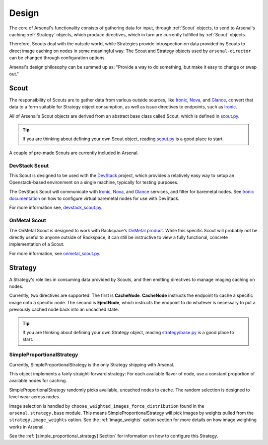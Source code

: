 ======
Design
======
The core of Arsenal's functionality consists of gathering data for input, 
through :ref:`Scout` objects, to send to Arsenal's caching :ref:`Strategy` 
objects, which produce directives, which in turn are currently fulfilled by 
:ref:`Scout` objects. 
      
Therefore, Scouts deal with the outside world, while Strategies
provide introspection on data provided by Scouts to direct image caching on
nodes in some meaningful way. The Scout and Strategy objects used by 
``arsenal-director`` can be changed through configuration options. 

Arsenal's design philosophy can be summed up as: 
"Provide a way to do something, but make it easy to change or swap out."

.. _Scout:

Scout
-----

The responsibility of Scouts are to gather data from various outside sources,
like Ironic_, Nova_, and Glance_, convert that data to a form suitable for 
Strategy object consumption, as well as issue directives to endpoints, 
such as Ironic_.

All of Arsenal's Scout objects are derived from an abstract base class called
Scout, which is defined in `scout.py`_. 

.. tip::
    If you are thinking about defining your own Scout object, reading 
    `scout.py`_ is a good place to start.

A couple of pre-made Scouts are currently included in Arsenal.

.. _DevStack Scout:

DevStack Scout
~~~~~~~~~~~~~~

This Scout is designed to be used with the DevStack_ project, which provides
a relatively easy way to setup an Openstack-based environment on a single 
machine, typically for testing purposes.

The DevStack Scout will communicate with Ironic_, Nova_, and Glance_ services, 
and filter for baremetal nodes. See `Ironic documentation`_ on how to 
configure virtual baremetal nodes for use with DevStack.

For more information see, devstack_scout.py_.

.. _OnMetal Scout:

OnMetal Scout
~~~~~~~~~~~~~

The OnMetal Scout is designed to work with Rackspace's `OnMetal product`_. 
While this specific Scout will probably not be directly useful to anyone 
outside of Rackspace, it can still be instructive to view a fully functional, 
concrete implementation of a Scout. 

For more information, see onmetal_scout.py_.

.. _Strategy:

Strategy
--------

A Strategy's role lies in consuming data provided by Scouts, and then emitting
directives to manage imaging caching on nodes. 

Currently, two directives are supported. The first is **CacheNode**. 
**CacheNode** instructs the endpoint to cache a specific image onto a 
specific node. The second is **EjectNode**, which instructs the endpoint to do 
whatever is necessary to put a previously cached node back into an 
uncached state.

.. tip::
    If you are thinking about defining your own Strategy object, reading 
    `strategy/base.py`_ is a good place to start.

.. _SimpleProportionalStrategy:

SimpleProportionalStrategy
~~~~~~~~~~~~~~~~~~~~~~~~~~

Currently, SimpleProportionalStrategy is the only Strategy shipping with 
Arsenal.

This object implements a fairly straight-forward strategy: For each available 
flavor of node, use a constant proportion of available nodes for caching.

SimpleProportionalStrategy randomly picks available, uncached nodes to cache.
The random selection is designed to level wear across nodes.

Image selection is handled by ``choose_weighted_images_force_distribution``
found in the ``arsenal.strategy.base`` module. This means 
SimpleProportionalStrategy will pick images by weights pulled from the 
``strategy.image_weights`` option. See the :ref:`image_weights` option section
for more details on how image weighting works in Arsenal.

See the :ref:`[simple_proportional_strategy] Section` for information on how to 
configure this Strategy.

.. _scout.py: https://github.com/rackerlabs/arsenal/blob/master/arsenal/director/scout.py
.. _Ironic documentation: http://docs.openstack.org/developer/ironic/dev/dev-quickstart.html#deploying-ironic-with-devstack
.. _Ironic: https://github.com/openstack/ironic
.. _Nova: https://github.com/openstack/nova
.. _Glance: https://github.com/openstack/glance
.. _OnMetal product: http://www.rackspace.com/cloud/servers/onmetal/
.. _strategy/base.py: https://github.com/rackerlabs/arsenal/blob/master/arsenal/strategy/base.py
.. _DevStack: http://docs.openstack.org/developer/devstack/ 
.. _onmetal_scout.py: https://github.com/rackerlabs/arsenal/blob/master/arsenal/director/onmetal_scout.py
.. _devstack_scout.py: https://github.com/rackerlabs/arsenal/blob/master/arsenal/director/devstack_scout.py
